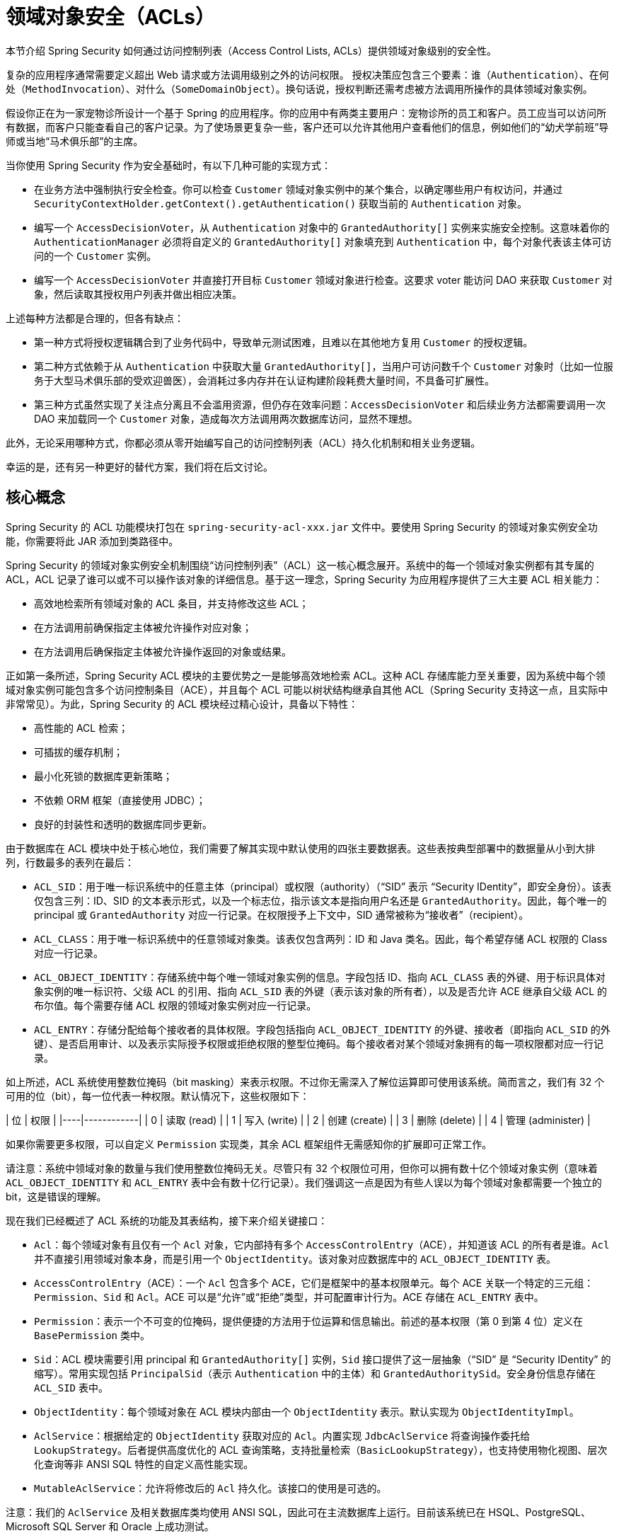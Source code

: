 [[domain-acls]]
= 领域对象安全（ACLs）

本节介绍 Spring Security 如何通过访问控制列表（Access Control Lists, ACLs）提供领域对象级别的安全性。

[[domain-acls-overview]]
复杂的应用程序通常需要定义超出 Web 请求或方法调用级别之外的访问权限。  
授权决策应包含三个要素：谁（`Authentication`）、在何处（`MethodInvocation`）、对什么（`SomeDomainObject`）。换句话说，授权判断还需考虑被方法调用所操作的具体领域对象实例。

假设你正在为一家宠物诊所设计一个基于 Spring 的应用程序。你的应用中有两类主要用户：宠物诊所的员工和客户。员工应当可以访问所有数据，而客户只能查看自己的客户记录。为了使场景更复杂一些，客户还可以允许其他用户查看他们的信息，例如他们的“幼犬学前班”导师或当地“马术俱乐部”的主席。

当你使用 Spring Security 作为安全基础时，有以下几种可能的实现方式：

* 在业务方法中强制执行安全检查。你可以检查 `Customer` 领域对象实例中的某个集合，以确定哪些用户有权访问，并通过 `SecurityContextHolder.getContext().getAuthentication()` 获取当前的 `Authentication` 对象。
* 编写一个 `AccessDecisionVoter`，从 `Authentication` 对象中的 `GrantedAuthority[]` 实例来实施安全控制。这意味着你的 `AuthenticationManager` 必须将自定义的 `GrantedAuthority[]` 对象填充到 `Authentication` 中，每个对象代表该主体可访问的一个 `Customer` 实例。
* 编写一个 `AccessDecisionVoter` 并直接打开目标 `Customer` 领域对象进行检查。这要求 voter 能访问 DAO 来获取 `Customer` 对象，然后读取其授权用户列表并做出相应决策。

上述每种方法都是合理的，但各有缺点：

- 第一种方式将授权逻辑耦合到了业务代码中，导致单元测试困难，且难以在其他地方复用 `Customer` 的授权逻辑。
- 第二种方式依赖于从 `Authentication` 中获取大量 `GrantedAuthority[]`，当用户可访问数千个 `Customer` 对象时（比如一位服务于大型马术俱乐部的受欢迎兽医），会消耗过多内存并在认证构建阶段耗费大量时间，不具备可扩展性。
- 第三种方式虽然实现了关注点分离且不会滥用资源，但仍存在效率问题：`AccessDecisionVoter` 和后续业务方法都需要调用一次 DAO 来加载同一个 `Customer` 对象，造成每次方法调用两次数据库访问，显然不理想。

此外，无论采用哪种方式，你都必须从零开始编写自己的访问控制列表（ACL）持久化机制和相关业务逻辑。

幸运的是，还有另一种更好的替代方案，我们将在后文讨论。

[[domain-acls-key-concepts]]
== 核心概念
Spring Security 的 ACL 功能模块打包在 `spring-security-acl-xxx.jar` 文件中。要使用 Spring Security 的领域对象实例安全功能，你需要将此 JAR 添加到类路径中。

Spring Security 的领域对象实例安全机制围绕“访问控制列表”（ACL）这一核心概念展开。系统中的每一个领域对象实例都有其专属的 ACL，ACL 记录了谁可以或不可以操作该对象的详细信息。基于这一理念，Spring Security 为应用程序提供了三大主要 ACL 相关能力：

* 高效地检索所有领域对象的 ACL 条目，并支持修改这些 ACL；
* 在方法调用前确保指定主体被允许操作对应对象；
* 在方法调用后确保指定主体被允许操作返回的对象或结果。

正如第一条所述，Spring Security ACL 模块的主要优势之一是能够高效地检索 ACL。这种 ACL 存储库能力至关重要，因为系统中每个领域对象实例可能包含多个访问控制条目（ACE），并且每个 ACL 可能以树状结构继承自其他 ACL（Spring Security 支持这一点，且实际中非常常见）。为此，Spring Security 的 ACL 模块经过精心设计，具备以下特性：

- 高性能的 ACL 检索；
- 可插拔的缓存机制；
- 最小化死锁的数据库更新策略；
- 不依赖 ORM 框架（直接使用 JDBC）；
- 良好的封装性和透明的数据库同步更新。

由于数据库在 ACL 模块中处于核心地位，我们需要了解其实现中默认使用的四张主要数据表。这些表按典型部署中的数据量从小到大排列，行数最多的表列在最后：

[[acl_tables]]
* `ACL_SID`：用于唯一标识系统中的任意主体（principal）或权限（authority）（“SID” 表示 “Security IDentity”，即安全身份）。该表仅包含三列：ID、SID 的文本表示形式，以及一个标志位，指示该文本是指向用户名还是 `GrantedAuthority`。因此，每个唯一的 principal 或 `GrantedAuthority` 对应一行记录。在权限授予上下文中，SID 通常被称为“接收者”（recipient）。

* `ACL_CLASS`：用于唯一标识系统中的任意领域对象类。该表仅包含两列：ID 和 Java 类名。因此，每个希望存储 ACL 权限的 Class 对应一行记录。

* `ACL_OBJECT_IDENTITY`：存储系统中每个唯一领域对象实例的信息。字段包括 ID、指向 `ACL_CLASS` 表的外键、用于标识具体对象实例的唯一标识符、父级 ACL 的引用、指向 `ACL_SID` 表的外键（表示该对象的所有者），以及是否允许 ACE 继承自父级 ACL 的布尔值。每个需要存储 ACL 权限的领域对象实例对应一行记录。

* `ACL_ENTRY`：存储分配给每个接收者的具体权限。字段包括指向 `ACL_OBJECT_IDENTITY` 的外键、接收者（即指向 `ACL_SID` 的外键）、是否启用审计、以及表示实际授予权限或拒绝权限的整型位掩码。每个接收者对某个领域对象拥有的每一项权限都对应一行记录。

如上所述，ACL 系统使用整数位掩码（bit masking）来表示权限。不过你无需深入了解位运算即可使用该系统。简而言之，我们有 32 个可用的位（bit），每一位代表一种权限。默认情况下，这些权限如下：

| 位 | 权限       |
|----|------------|
| 0  | 读取 (read)     |
| 1  | 写入 (write)    |
| 2  | 创建 (create)   |
| 3  | 删除 (delete)   |
| 4  | 管理 (administer) |

如果你需要更多权限，可以自定义 `Permission` 实现类，其余 ACL 框架组件无需感知你的扩展即可正常工作。

请注意：系统中领域对象的数量与我们使用整数位掩码无关。尽管只有 32 个权限位可用，但你可以拥有数十亿个领域对象实例（意味着 `ACL_OBJECT_IDENTITY` 和 `ACL_ENTRY` 表中会有数十亿行记录）。我们强调这一点是因为有些人误以为每个领域对象都需要一个独立的 bit，这是错误的理解。

现在我们已经概述了 ACL 系统的功能及其表结构，接下来介绍关键接口：

* `Acl`：每个领域对象有且仅有一个 `Acl` 对象，它内部持有多个 `AccessControlEntry`（ACE），并知道该 ACL 的所有者是谁。`Acl` 并不直接引用领域对象本身，而是引用一个 `ObjectIdentity`。该对象对应数据库中的 `ACL_OBJECT_IDENTITY` 表。

* `AccessControlEntry`（ACE）：一个 `Acl` 包含多个 ACE，它们是框架中的基本权限单元。每个 ACE 关联一个特定的三元组：`Permission`、`Sid` 和 `Acl`。ACE 可以是“允许”或“拒绝”类型，并可配置审计行为。ACE 存储在 `ACL_ENTRY` 表中。

* `Permission`：表示一个不可变的位掩码，提供便捷的方法用于位运算和信息输出。前述的基本权限（第 0 到第 4 位）定义在 `BasePermission` 类中。

* `Sid`：ACL 模块需要引用 principal 和 `GrantedAuthority[]` 实例，`Sid` 接口提供了这一层抽象（“SID” 是 “Security IDentity” 的缩写）。常用实现包括 `PrincipalSid`（表示 `Authentication` 中的主体）和 `GrantedAuthoritySid`。安全身份信息存储在 `ACL_SID` 表中。

* `ObjectIdentity`：每个领域对象在 ACL 模块内部由一个 `ObjectIdentity` 表示。默认实现为 `ObjectIdentityImpl`。

* `AclService`：根据给定的 `ObjectIdentity` 获取对应的 `Acl`。内置实现 `JdbcAclService` 将查询操作委托给 `LookupStrategy`。后者提供高度优化的 ACL 查询策略，支持批量检索（`BasicLookupStrategy`），也支持使用物化视图、层次化查询等非 ANSI SQL 特性的自定义高性能实现。

* `MutableAclService`：允许将修改后的 `Acl` 持久化。该接口的使用是可选的。

注意：我们的 `AclService` 及相关数据库类均使用 ANSI SQL，因此可在主流数据库上运行。目前该系统已在 HSQL、PostgreSQL、Microsoft SQL Server 和 Oracle 上成功测试。

Spring Security 提供了两个演示 ACL 模块的示例项目：
- {gh-samples-url}/servlet/xml/java/contacts[联系人管理示例]
- {gh-samples-url}/servlet/xml/java/dms[文档管理系统（DMS）示例]

建议参考这两个示例以加深理解。

[[domain-acls-getting-started]]
== 快速入门
要开始使用 Spring Security 的 ACL 功能，首先需要将 ACL 数据存储在某处，这要求你在 Spring 中配置一个 `DataSource`。然后将该 `DataSource` 注入到 `JdbcMutableAclService` 和 `BasicLookupStrategy` 实例中。前者提供 ACL 修改功能，后者提供高性能的 ACL 查询能力。具体配置示例可参考 Spring Security 自带的 {gh-samples-url}[示例项目]。此外，还需要在数据库中创建前文提到的 <<acl_tables,四个 ACL 专用表>><<acl_tables>>（详见示例项目中的 SQL 脚本）。

完成数据库模式创建并实例化 `JdbcMutableAclService` 后，需确保你的领域模型能与 Spring Security ACL 模块协同工作。大多数情况下，`ObjectIdentityImpl` 已足够使用，因为它支持多种使用方式。如果你的领域对象包含一个 `public Serializable getId()` 方法，且返回类型为 `long` 或兼容类型（如 `int`），那么你可能无需额外处理 `ObjectIdentity` 相关问题。ACL 模块的许多部分都依赖 `long` 类型的 ID。若你不使用 `long`（或 `int`、`byte` 等），则可能需要重写多个类。**Spring Security 的 ACL 模块不计划支持非 long 类型的 ID**，因为 long 类型已兼容所有数据库序列，是最常见的主键类型，且长度足以满足绝大多数应用场景。

以下代码片段展示了如何创建或修改一个 `Acl`：

[tabs]
======
Java::
+
[source,java,role="primary"]
----
// 准备要在访问控制条目（ACE）中使用的数据
ObjectIdentity oi = new ObjectIdentityImpl(Foo.class, new Long(44));
Sid sid = new PrincipalSid("Samantha");
Permission p = BasePermission.ADMINISTRATION;

// 创建或更新相应的 ACL
MutableAcl acl = null;
try {
    acl = (MutableAcl) aclService.readAclById(oi);
} catch (NotFoundException nfe) {
    acl = aclService.createAcl(oi);
}

// 通过添加 ACE 授予权限
acl.insertAce(acl.getEntries().length, p, sid, true);
aclService.updateAcl(acl);
----

Kotlin::
+
[source,kotlin,role="secondary"]
----
val oi: ObjectIdentity = ObjectIdentityImpl(Foo::class.java, 44)
val sid: Sid = PrincipalSid("Samantha")
val p: Permission = BasePermission.ADMINISTRATION

// 创建或更新相应的 ACL
var acl: MutableAcl? = null
acl = try {
    aclService.readAclById(oi) as MutableAcl
} catch (nfe: NotFoundException) {
    aclService.createAcl(oi)
}

// 通过添加 ACE 授予权限
acl!!.insertAce(acl.entries.size, p, sid, true)
aclService.updateAcl(acl)
----
======

在上面的例子中，我们获取了 ID 为 44 的 `Foo` 领域对象对应的 ACL，并添加了一条 ACE，使得名为 "Samantha" 的用户可以“管理”该对象。

代码逻辑较为直观，但需注意 `insertAce` 方法的参数含义：

- 第一个参数指定新 ACE 插入的位置。示例中将其插入到最后（`acl.getEntries().length`）。
- 最后一个参数是布尔值，表示该 ACE 是“允许”（`true`）还是“拒绝”（`false`）。大多数情况设为 `true`；若设为 `false`，则表示明确阻止该权限。

**Spring Security 不会自动集成 DAO 或 Repository 操作来创建、更新或删除 ACL**。你必须为每个领域对象手动编写类似上述的代码。建议在服务层使用 AOP（面向切面编程）来自动生成或同步 ACL 信息，这种方式已被证明非常有效。

一旦你通过上述技术将 ACL 数据存储到数据库中，下一步就是在授权决策中实际使用这些信息。你有多种选择：

- 编写自定义的 `AccessDecisionVoter` 或 `AfterInvocationProvider`，分别在方法调用前或调用后触发，利用 `AclService` 获取 ACL 并调用 `Acl.isGranted(Permission[] permissions, Sid[] sids, boolean administrativeMode)` 判断是否授予权限。
- 使用 Spring Security 提供的现成类：`AclEntryVoter`、`AclEntryAfterInvocationProvider` 或 `AclEntryAfterInvocationCollectionFilteringProvider`。这些类提供了声明式的方式来评估运行时的 ACL 信息，无需编写额外代码。

有关这些类的具体用法，请参考 https://github.com/spring-projects/spring-security-samples[Spring Security 示例应用]。
